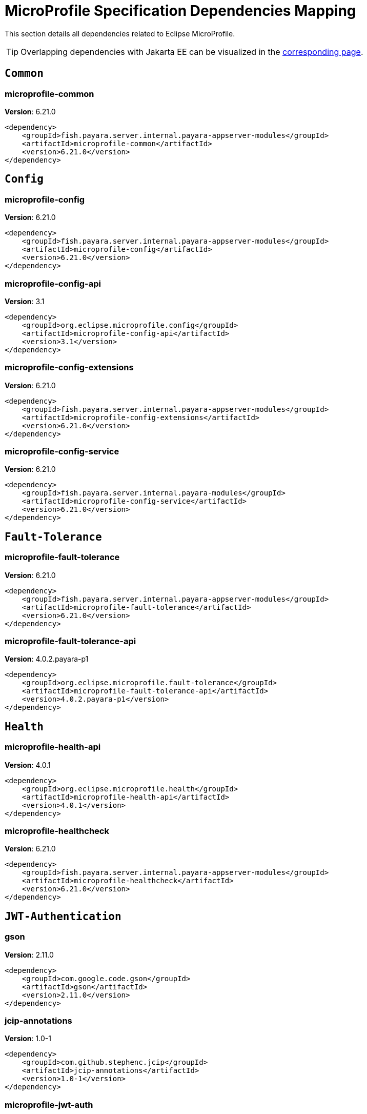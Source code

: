 [[microprofile]]
= MicroProfile Specification Dependencies Mapping
:ordinal: 2

This section details all dependencies related to Eclipse MicroProfile.

TIP: Overlapping dependencies with Jakarta EE can be visualized in the xref:Jakarta EE.adoc[corresponding page].

[[common]]
== `Common`

[[microprofile-common]]
=== *microprofile-common*

**Version**: 6.21.0

[source,xml]
----
<dependency>
    <groupId>fish.payara.server.internal.payara-appserver-modules</groupId>
    <artifactId>microprofile-common</artifactId>
    <version>6.21.0</version>
</dependency>
----


[[config]]
== `Config`

[[microprofile-config]]
=== *microprofile-config*

**Version**: 6.21.0

[source,xml]
----
<dependency>
    <groupId>fish.payara.server.internal.payara-appserver-modules</groupId>
    <artifactId>microprofile-config</artifactId>
    <version>6.21.0</version>
</dependency>
----

[[microprofile-config-api]]
=== *microprofile-config-api*

**Version**: 3.1

[source,xml]
----
<dependency>
    <groupId>org.eclipse.microprofile.config</groupId>
    <artifactId>microprofile-config-api</artifactId>
    <version>3.1</version>
</dependency>
----

[[microprofile-config-extensions]]
=== *microprofile-config-extensions*

**Version**: 6.21.0

[source,xml]
----
<dependency>
    <groupId>fish.payara.server.internal.payara-appserver-modules</groupId>
    <artifactId>microprofile-config-extensions</artifactId>
    <version>6.21.0</version>
</dependency>
----

[[microprofile-config-service]]
=== *microprofile-config-service*

**Version**: 6.21.0

[source,xml]
----
<dependency>
    <groupId>fish.payara.server.internal.payara-modules</groupId>
    <artifactId>microprofile-config-service</artifactId>
    <version>6.21.0</version>
</dependency>
----


[[fault-tolerance]]
== `Fault-Tolerance`

[[microprofile-fault-tolerance]]
=== *microprofile-fault-tolerance*

**Version**: 6.21.0

[source,xml]
----
<dependency>
    <groupId>fish.payara.server.internal.payara-appserver-modules</groupId>
    <artifactId>microprofile-fault-tolerance</artifactId>
    <version>6.21.0</version>
</dependency>
----

[[microprofile-fault-tolerance-api]]
=== *microprofile-fault-tolerance-api*

**Version**: 4.0.2.payara-p1

[source,xml]
----
<dependency>
    <groupId>org.eclipse.microprofile.fault-tolerance</groupId>
    <artifactId>microprofile-fault-tolerance-api</artifactId>
    <version>4.0.2.payara-p1</version>
</dependency>
----


[[health]]
== `Health`

[[microprofile-health-api]]
=== *microprofile-health-api*

**Version**: 4.0.1

[source,xml]
----
<dependency>
    <groupId>org.eclipse.microprofile.health</groupId>
    <artifactId>microprofile-health-api</artifactId>
    <version>4.0.1</version>
</dependency>
----

[[microprofile-healthcheck]]
=== *microprofile-healthcheck*

**Version**: 6.21.0

[source,xml]
----
<dependency>
    <groupId>fish.payara.server.internal.payara-appserver-modules</groupId>
    <artifactId>microprofile-healthcheck</artifactId>
    <version>6.21.0</version>
</dependency>
----


[[jwt-authentication]]
== `JWT-Authentication`

[[gson]]
=== *gson*

**Version**: 2.11.0

[source,xml]
----
<dependency>
    <groupId>com.google.code.gson</groupId>
    <artifactId>gson</artifactId>
    <version>2.11.0</version>
</dependency>
----

[[jcip-annotations]]
=== *jcip-annotations*

**Version**: 1.0-1

[source,xml]
----
<dependency>
    <groupId>com.github.stephenc.jcip</groupId>
    <artifactId>jcip-annotations</artifactId>
    <version>1.0-1</version>
</dependency>
----

[[microprofile-jwt-auth]]
=== *microprofile-jwt-auth*

**Version**: 6.21.0

[source,xml]
----
<dependency>
    <groupId>fish.payara.server.internal.payara-appserver-modules</groupId>
    <artifactId>microprofile-jwt-auth</artifactId>
    <version>6.21.0</version>
</dependency>
----

[[microprofile-jwt-auth-api]]
=== *microprofile-jwt-auth-api*

**Version**: 2.1

[source,xml]
----
<dependency>
    <groupId>org.eclipse.microprofile.jwt</groupId>
    <artifactId>microprofile-jwt-auth-api</artifactId>
    <version>2.1</version>
</dependency>
----

[[nimbus-jose-jwt]]
=== *nimbus-jose-jwt*

**Version**: 9.47

[source,xml]
----
<dependency>
    <groupId>com.nimbusds</groupId>
    <artifactId>nimbus-jose-jwt</artifactId>
    <version>9.47</version>
</dependency>
----


[[metrics]]
== `Metrics`

[[microprofile-metrics]]
=== *microprofile-metrics*

**Version**: 6.21.0

[source,xml]
----
<dependency>
    <groupId>fish.payara.server.internal.payara-appserver-modules</groupId>
    <artifactId>microprofile-metrics</artifactId>
    <version>6.21.0</version>
</dependency>
----

[[microprofile-metrics-api]]
=== *microprofile-metrics-api*

**Version**: 5.1.0.payara-p1

[source,xml]
----
<dependency>
    <groupId>org.eclipse.microprofile.metrics</groupId>
    <artifactId>microprofile-metrics-api</artifactId>
    <version>5.1.0.payara-p1</version>
</dependency>
----


[[openapi]]
== `OpenAPI`

[[microprofile-openapi]]
=== *microprofile-openapi*

**Version**: 6.21.0

[source,xml]
----
<dependency>
    <groupId>fish.payara.server.internal.payara-appserver-modules</groupId>
    <artifactId>microprofile-openapi</artifactId>
    <version>6.21.0</version>
</dependency>
----

[[microprofile-openapi-api]]
=== *microprofile-openapi-api*

**Version**: 3.1.1

[source,xml]
----
<dependency>
    <groupId>org.eclipse.microprofile.openapi</groupId>
    <artifactId>microprofile-openapi-api</artifactId>
    <version>3.1.1</version>
</dependency>
----


[[rest-client]]
== `Rest-Client`

[[microprofile-rest-client]]
=== *microprofile-rest-client*

**Version**: 6.21.0

[source,xml]
----
<dependency>
    <groupId>fish.payara.server.internal.payara-appserver-modules</groupId>
    <artifactId>microprofile-rest-client</artifactId>
    <version>6.21.0</version>
</dependency>
----

[[microprofile-rest-client-api]]
=== *microprofile-rest-client-api*

**Version**: 3.0.1

[source,xml]
----
<dependency>
    <groupId>org.eclipse.microprofile.rest.client</groupId>
    <artifactId>microprofile-rest-client-api</artifactId>
    <version>3.0.1</version>
</dependency>
----


[[telemetry]]
== `Telemetry`

[[ejb-opentracing]]
=== *ejb-opentracing*

**Version**: 6.21.0

[source,xml]
----
<dependency>
    <groupId>fish.payara.server.internal.ejb</groupId>
    <artifactId>ejb-opentracing</artifactId>
    <version>6.21.0</version>
</dependency>
----

[[jctools-core]]
=== *jctools-core*

**Version**: 4.0.1

[source,xml]
----
<dependency>
    <groupId>org.jctools</groupId>
    <artifactId>jctools-core</artifactId>
    <version>4.0.1</version>
</dependency>
----

[[microprofile-opentracing]]
=== *microprofile-opentracing*

**Version**: 6.21.0

[source,xml]
----
<dependency>
    <groupId>fish.payara.server.internal.payara-appserver-modules</groupId>
    <artifactId>microprofile-opentracing</artifactId>
    <version>6.21.0</version>
</dependency>
----

[[microprofile-opentracing-api]]
=== *microprofile-opentracing-api*

**Version**: 3.0

[source,xml]
----
<dependency>
    <groupId>org.eclipse.microprofile.opentracing</groupId>
    <artifactId>microprofile-opentracing-api</artifactId>
    <version>3.0</version>
</dependency>
----

[[microprofile-telemetry]]
=== *microprofile-telemetry*

**Version**: 6.21.0

[source,xml]
----
<dependency>
    <groupId>fish.payara.server.internal.payara-appserver-modules</groupId>
    <artifactId>microprofile-telemetry</artifactId>
    <version>6.21.0</version>
</dependency>
----

[[opentelemetry-repackaged]]
=== *opentelemetry-repackaged*

**Version**: 6.22.0

[source,xml]
----
<dependency>
    <groupId>fish.payara.server.core.packager</groupId>
    <artifactId>opentelemetry-repackaged</artifactId>
    <version>6.22.0</version>
</dependency>
----

[[opentracing-adapter]]
=== *opentracing-adapter*

**Version**: 6.22.0

[source,xml]
----
<dependency>
    <groupId>fish.payara.server.core.payara-modules</groupId>
    <artifactId>opentracing-adapter</artifactId>
    <version>6.22.0</version>
</dependency>
----

[[opentracing-jaxws]]
=== *opentracing-jaxws*

**Version**: 6.21.0

[source,xml]
----
<dependency>
    <groupId>fish.payara.server.internal.payara-appserver-modules</groupId>
    <artifactId>opentracing-jaxws</artifactId>
    <version>6.21.0</version>
</dependency>
----

[[opentracing-repackaged]]
=== *opentracing-repackaged*

**Version**: 6.22.0

[source,xml]
----
<dependency>
    <groupId>fish.payara.server.core.packager</groupId>
    <artifactId>opentracing-repackaged</artifactId>
    <version>6.22.0</version>
</dependency>
----


